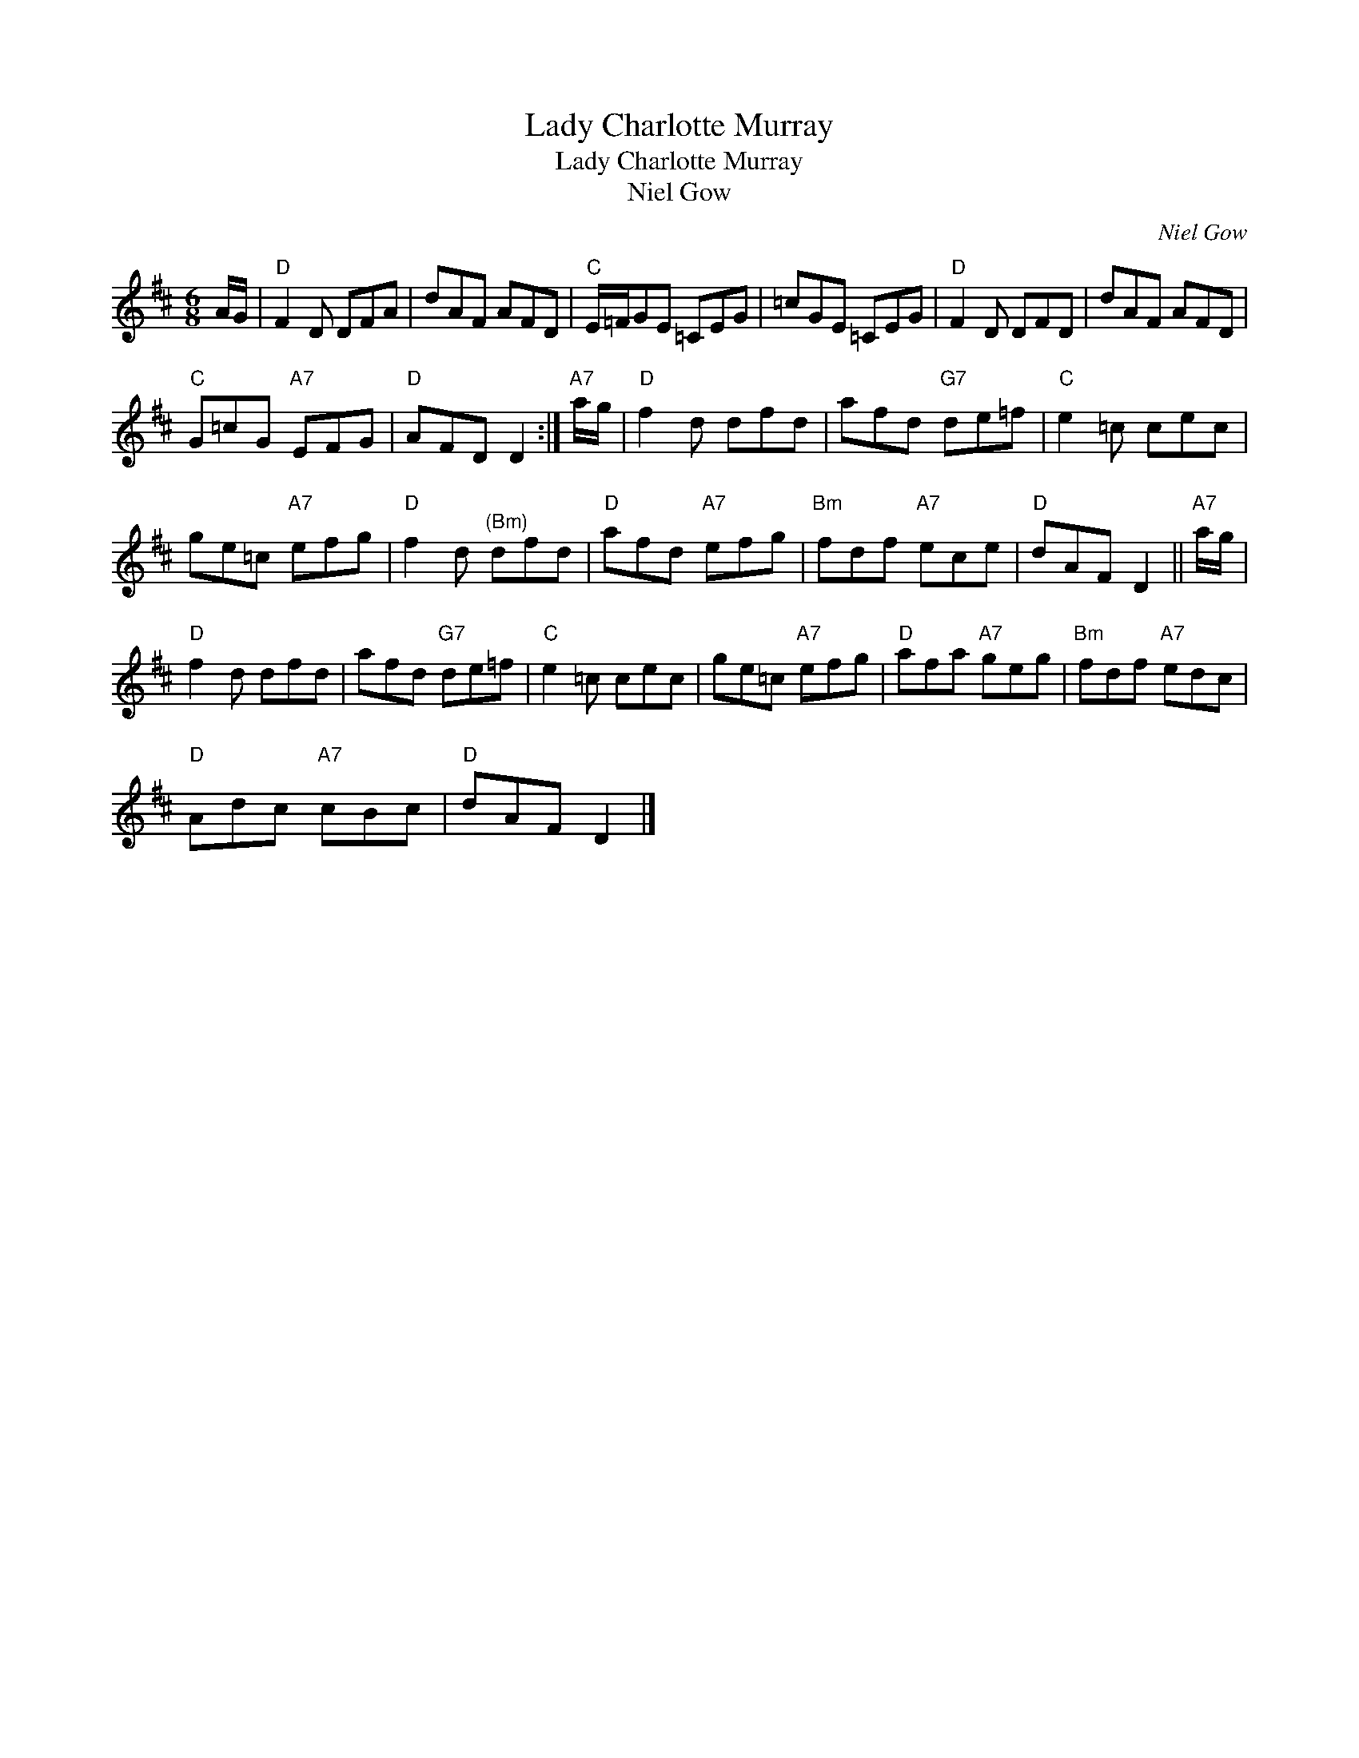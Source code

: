 X:1
T:Lady Charlotte Murray
T:Lady Charlotte Murray
T:Niel Gow
C:Niel Gow
L:1/8
M:6/8
K:D
V:1 treble 
V:1
 A/G/ |"D" F2 D DFA | dAF AFD |"C" E/=F/GE =CEG | =cGE =CEG |"D" F2 D DFD | dAF AFD | %7
"C" G=cG"A7" EFG |"D" AFD D2 :|"A7" a/g/ |"D" f2 d dfd | afd"G7" de=f |"C" e2 =c cec | %13
 ge=c"A7" efg |"D" f2 d"^(Bm)" dfd |"D" afd"A7" efg |"Bm" fdf"A7" ece |"D" dAF D2 ||"A7" a/g/ | %19
"D" f2 d dfd | afd"G7" de=f |"C" e2 =c cec | ge=c"A7" efg |"D" afa"A7" geg |"Bm" fdf"A7" edc | %25
"D" Adc"A7" cBc |"D" dAF D2 |] %27

